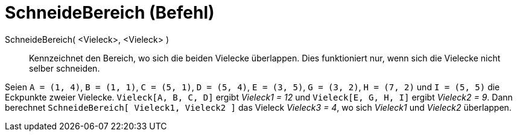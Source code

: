 = SchneideBereich (Befehl)
:page-en: commands/IntersectRegion
ifdef::env-github[:imagesdir: /de/modules/ROOT/assets/images]

SchneideBereich( <Vieleck>, <Vieleck> )::
  Kennzeichnet den Bereich, wo sich die beiden Vielecke überlappen. Dies funktioniert nur, wenn sich die Vielecke nicht
  selber schneiden.

[EXAMPLE]
====

Seien `++A = (1, 4)++`, `++B = (1, 1)++`, `++C = (5, 1)++`, `++D = (5, 4)++`, `++E = (3, 5)++`, `++G = (3, 2)++`,
`++H = (7, 2)++` und `++I = (5, 5)++` die Eckpunkte zweier Vielecke. `++Vieleck[A, B, C, D]++` ergibt _Vieleck1 = 12_
und `++Vieleck[E, G, H, I]++` ergibt _Vieleck2 = 9_. Dann berechnet `++SchneideBereich[ Vieleck1, Vieleck2 ]++` das
Vieleck _Vieleck3 = 4_, wo sich _Vieleck1_ und _Vieleck2_ überlappen.

====
